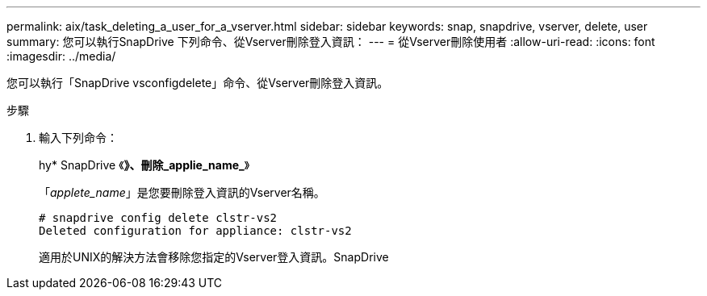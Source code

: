 ---
permalink: aix/task_deleting_a_user_for_a_vserver.html 
sidebar: sidebar 
keywords: snap, snapdrive, vserver, delete, user 
summary: 您可以執行SnapDrive 下列命令、從Vserver刪除登入資訊： 
---
= 從Vserver刪除使用者
:allow-uri-read: 
:icons: font
:imagesdir: ../media/


[role="lead"]
您可以執行「SnapDrive vsconfigdelete」命令、從Vserver刪除登入資訊。

.步驟
. 輸入下列命令：
+
hy* SnapDrive 《*》、刪除_applie_name_*》

+
「_applete_name_」是您要刪除登入資訊的Vserver名稱。

+
[listing]
----
# snapdrive config delete clstr-vs2
Deleted configuration for appliance: clstr-vs2
----
+
適用於UNIX的解決方法會移除您指定的Vserver登入資訊。SnapDrive


